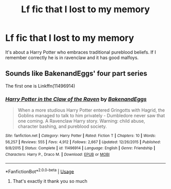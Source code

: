 #+TITLE: Lf fic that I lost to my memory

* Lf fic that I lost to my memory
:PROPERTIES:
:Author: IrridescentGrimm
:Score: 3
:DateUnix: 1589159044.0
:DateShort: 2020-May-11
:FlairText: What's That Fic?
:END:
It's about a Harry Potter who embraces traditional pureblood beliefs. If I remember correctly he is in ravenclaw and it has good malfoys.


** Sounds like BakenandEggs' four part series

The first one is Linkffn(11496914)
:PROPERTIES:
:Author: NinjaDust21
:Score: 1
:DateUnix: 1589160613.0
:DateShort: 2020-May-11
:END:

*** [[https://www.fanfiction.net/s/11496914/1/][*/Harry Potter in the Claw of the Raven/*]] by [[https://www.fanfiction.net/u/6826889/BakenandEggs][/BakenandEggs/]]

#+begin_quote
  When a more studious Harry Potter entered Gringotts with Hagrid, the Goblins managed to talk to him privately - Dumbledore never saw that one coming. A Ravenclaw Harry story. Warning: child abuse, character bashing, and pureblood society.
#+end_quote

^{/Site/:} ^{fanfiction.net} ^{*|*} ^{/Category/:} ^{Harry} ^{Potter} ^{*|*} ^{/Rated/:} ^{Fiction} ^{T} ^{*|*} ^{/Chapters/:} ^{10} ^{*|*} ^{/Words/:} ^{56,257} ^{*|*} ^{/Reviews/:} ^{555} ^{*|*} ^{/Favs/:} ^{4,912} ^{*|*} ^{/Follows/:} ^{2,667} ^{*|*} ^{/Updated/:} ^{12/26/2015} ^{*|*} ^{/Published/:} ^{9/8/2015} ^{*|*} ^{/Status/:} ^{Complete} ^{*|*} ^{/id/:} ^{11496914} ^{*|*} ^{/Language/:} ^{English} ^{*|*} ^{/Genre/:} ^{Friendship} ^{*|*} ^{/Characters/:} ^{Harry} ^{P.,} ^{Draco} ^{M.} ^{*|*} ^{/Download/:} ^{[[http://www.ff2ebook.com/old/ffn-bot/index.php?id=11496914&source=ff&filetype=epub][EPUB]]} ^{or} ^{[[http://www.ff2ebook.com/old/ffn-bot/index.php?id=11496914&source=ff&filetype=mobi][MOBI]]}

--------------

*FanfictionBot*^{2.0.0-beta} | [[https://github.com/tusing/reddit-ffn-bot/wiki/Usage][Usage]]
:PROPERTIES:
:Author: FanfictionBot
:Score: 2
:DateUnix: 1589160625.0
:DateShort: 2020-May-11
:END:

**** That's exactly it thank you so much
:PROPERTIES:
:Author: IrridescentGrimm
:Score: 1
:DateUnix: 1589161121.0
:DateShort: 2020-May-11
:END:
